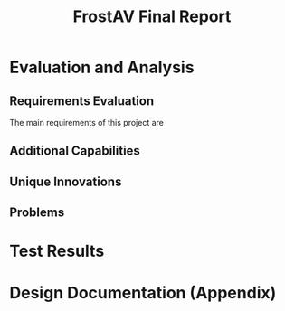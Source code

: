 #+title: FrostAV Final Report
* Evaluation and Analysis
** Requirements Evaluation
The main requirements of this project are 
** Additional Capabilities
** Unique Innovations
** Problems
* Test Results
* Design Documentation (Appendix)
